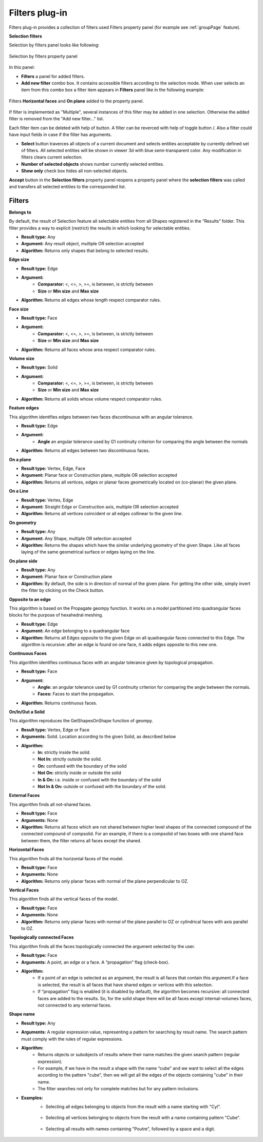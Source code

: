 .. |plus.icon|    image:: images/add.png
.. |minus.icon|   image:: images/reverce.png
.. |delete.icon|  image:: images/delete.png


.. _filtersPlugin:

Filters plug-in
===============

Filters plug-in provides a collection of filters used Filters property panel (for example see :ref:`groupPage` feature).


**Selection filters**

Selection by filters panel looks like following:

.. figure:: images/selection_by_filters.png
  :align: center

  Selection by filters property panel

In this panel:

- **Filters** a panel for added filters.

- **Add new filter** combo box. It contains accessible filters according to the selection mode. When user selects an item from this combo box a filter item appears in **Filters** panel like in the following example:

.. figure:: images/selection_by_filters_added.png
  :align: center

  Filters **Horizontal faces** and **On plane** added to the property panel.
  
If filter is implemented as "Multiple", several instances of this filter may be added in one selection. Otherwise the added filter is removed from the "Add new filter..." list.

Each filter item can be deleted with help of |delete.icon| button. A filter can be reverced with help of toggle button |plus.icon|/|minus.icon|. Also a filter could have input fields in case
if the filter has arguments.

- **Select** button traverces all objects of a current document and selects entities acceptable by currently defined set of filters. All selected entities will be shown in viewer 3d with
  blue semi-transparent color. Any modification in filters clears current selection.

- **Number of selected objects** shows number currently selected entities.

- **Show only** check box hides all non-selected objects.

**Accept** button in the **Selection filters** property panel reopens a property panel where the **selection filters** was called and transfers all selected entities to the corresponded list.


Filters
-------

**Belongs to**

By default, the result of Selection feature all selectable entities from all Shapes registered in the “Results” folder. This filter provides a way to explicit (restrict) the results in which looking for selectable entities.

- **Result type:** Any
- **Argument:** Any result object, multiple OR selection accepted
- **Algorithm:** Returns only shapes that belong to selected results.

**Edge size**

- **Result type:** Edge
- **Argument:** 
    - **Comparator:** <, <=, >, >=, is between, is strictly between
    - **Size** or  **Min size** and **Max size**
- **Algorithm:** Returns all edges whose length respect comparator rules.

**Face size**

- **Result type:** Face
- **Argument:** 
    - **Comparator:** <, <=, >, >=, is between, is strictly between
    - **Size** or  **Min size** and **Max size**
- **Algorithm:** Returns all faces whose area respect comparator rules.

**Volume size**

- **Result type:** Solid
- **Argument:** 
    - **Comparator:** <, <=, >, >=, is between, is strictly between
    - **Size** or  **Min size** and **Max size**
- **Algorithm:** Returns all solids whose volume respect comparator rules.

**Feature edges**

This algorithm identifies edges between two faces discontinuous with an angular tolerance.

- **Result type:** Edge
- **Argument:** 
    - **Angle** an angular tolerance used by G1 continuity criterion for comparing the angle between the normals 
- **Algorithm:** Returns all edges between two discontinuous faces.

**On a plane**

- **Result type:** Vertex, Edge, Face
- **Argument:** Planar face or Construction plane, multiple OR selection accepted
- **Algorithm:** Returns all vertices, edges or planar faces geometrically located on (co-planar) the given plane.

**On a Line**

- **Result type:** Vertex, Edge
- **Argument:** Straight Edge or Construction axis, multiple OR selection accepted
- **Algorithm:** Returns all vertices coincident or all edges collinear to the given line.

**On geometry**

- **Result type:** Any
- **Argument:** Any Shape, multiple OR selection accepted
- **Algorithm:** Returns the shapes which have the similar underlying geometry of the given Shape. Like all faces laying of the same geometrical surface or edges laying on the line.

**On plane side**

- **Result type:** Any
- **Argument:** Planar face or Construction plane
- **Algorithm:** By default, the side is in direction of normal of the given plane. For getting the other side, simply invert the filter by clicking on the Check button.

**Opposite to an edge**

This algorithm is based on the Propagate geompy function. It works on a model partitioned into quadrangular faces blocks for the purpose of hexahedral meshing.

- **Result type:** Edge
- **Argument:** An edge belonging to a quadrangular face
- **Algorithm:** Returns all Edges opposite to the given Edge on all quadrangular faces connected to this Edge. The algorithm is recursive: after an edge is found on one face, it adds edges opposite to this new one.

**Continuous Faces**

This algorithm identifies continuous faces with an angular tolerance given by topological propagation.

- **Result type:** Face
- **Argument:** 
    - **Angle:** an angular tolerance used by G1 continuity criterion for comparing the angle between the normals. 
    - **Faces:** Faces to start the propagation.    
- **Algorithm:** Returns continuous faces.

**On/In/Out a Solid**

This algorithm reproduces the GetShapesOnShape function of geompy.

- **Result type:** Vertex, Edge or Face
- **Arguments:** Solid. Location according to the given Solid, as described below
- **Algorithm:**
    - **In:** strictly inside the solid. 
    - **Not In:** strictly outside the solid. 
    - **On:** confused with the boundary of the solid
    - **Not On:** strictly inside or outside the solid
    - **In & On:** i.e. inside or confused with the boundary of the solid
    - **Not In & On:** outside or confused with the boundary of the solid.

**External Faces**

This algorithm finds all not-shared faces.

- **Result type:** Face
- **Arguments:** None
- **Algorithm:** Returns all faces which are not shared between higher level shapes of the connected compound of the connected compound of compsolid. For an example, if there is a compsolid of two boxes with one shared face between them, the filter returns all faces except the shared.

**Horizontal Faces**

This algorithm finds all the horizontal faces of the model.

- **Result type:** Face
- **Arguments:** None
- **Algorithm:** Returns only planar faces with normal of the plane perpendicular to OZ.

**Vertical Faces**

This algorithm finds all the vertical faces of the model.

- **Result type:** Face
- **Arguments:** None
- **Algorithm:** Returns only planar faces with normal of the plane parallel to OZ or cylindrical faces with axis parallel to OZ.

**Topologically connected Faces**

This algorithm finds all the faces topologically connected the argument selected by the user.

- **Result type:** Face
- **Arguments:** A point, an edge or a face. A “propagation” flag (check-box).
- **Algorithm:**
    - If a point of an edge is selected as an argument, the result is all faces that contain this argument.If a face is selected, the result is all faces that have shared edges or vertices with this selection.
    - If “propagation” flag is enabled (it is disabled by default), the algorithm becomes recursive: all connected faces are added to the results. So, for the solid shape there will be all faces except internal-volumes faces, not connected to any external faces.

**Shape name**

- **Result type:** Any
- **Arguments:** A regular expression value, representing a pattern for searching by result name. The search pattern must comply with the rules of regular expressions.
- **Algorithm:**
    - Returns objects or subobjects of results where their name matches the given search pattern (regular expression).
    - For example, if we have in the result a shape with the name “cube” and we want to select all the edges according to the pattern "cube", then we will get all the edges of the objects containing "cube" in their name.
    - The filter searches not only for complete matches but for any pattern inclusions.

- **Examples:**
    - Selecting all edges belonging to objects from the result with a name starting with "Cyl".
    .. figure:: images/selection_byShapeName1.png
      :align: center

    - Selecting all vertices belonging to objects from the result with a name containing pattern "Cube".
    .. figure:: images/selection_byShapeName2.png
      :align: center

    - Selecting all results with names containing "Poutre", followed by a space and a digit.
    .. figure:: images/selection_byShapeName3.png
      :align: center

